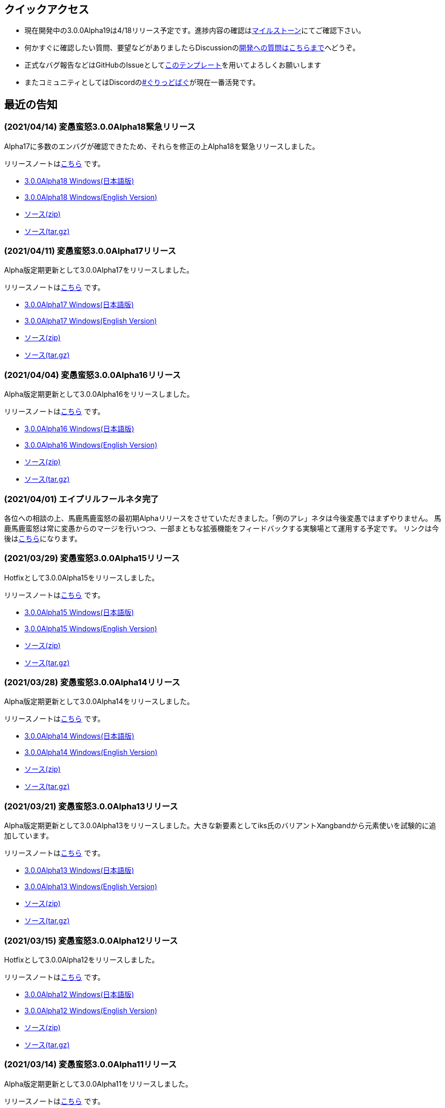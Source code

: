 :lang: ja
:doctype: article

## クイックアクセス

* 現在開発中の3.0.0Alpha19は4/18リリース予定です。進捗内容の確認はlink:https://github.com/hengband/hengband/issues?q=milestone%3A%223.0.0Alpha19Release%22[マイルストーン]にてご確認下さい。
* 何かすぐに確認したい質問、要望などがありましたらDiscussionのlink:https://github.com/hengband/hengband/discussions/356[開発への質問はこちらまで]へどうぞ。
* 正式なバグ報告などはGitHubのIssueとしてlink:https://github.com/hengband/hengband/issues/new?assignees=&labels=bug&template=bug_report.md&title=%E3%80%90%E3%83%90%E3%82%B0%E3%80%91+%E3%83%90%E3%82%B0%E5%A0%B1%E5%91%8A%E3%81%AE%E3%82%BF%E3%82%A4%E3%83%88%E3%83%AB%E3%82%92%E7%B7%A8%E9%9B%86[このテンプレート]を用いてよろしくお願いします
* またコミュニティとしてはDiscordのlink:https://discord.gg/VvDTvb4ewH[#ぐりっどばぐ]が現在一番活発です。

## 最近の告知

### (2021/04/14) 変愚蛮怒3.0.0Alpha18緊急リリース

Alpha17に多数のエンバグが確認できたため、それらを修正の上Alpha18を緊急リリースしました。

リリースノートはlink:https://github.com/hengband/hengband/releases/tag/3.0.0Alpha18[こちら] です。

* link:https://github.com/hengband/hengband/releases/download/3.0.0Alpha18/Hengband-3.0.0Alpha18-jp.zip[3.0.0Alpha18 Windows(日本語版)]
* link:https://github.com/hengband/hengband/releases/download/3.0.0Alpha18/Hengband-3.0.0Alpha18-en.zip[3.0.0Alpha18 Windows(English Version)]
* link:https://github.com/hengband/hengband/archive/3.0.0Alpha18.zip[ソース(zip)]
* link:https://github.com/hengband/hengband/archive/3.0.0Alpha18.tar.gz[ソース(tar.gz)]

### (2021/04/11) 変愚蛮怒3.0.0Alpha17リリース

Alpha版定期更新として3.0.0Alpha17をリリースしました。

リリースノートはlink:https://github.com/hengband/hengband/releases/tag/3.0.0Alpha17[こちら] です。

* link:https://github.com/hengband/hengband/releases/download/3.0.0Alpha17/Hengband-3.0.0Alpha17-jp.zip[3.0.0Alpha17 Windows(日本語版)]
* link:https://github.com/hengband/hengband/releases/download/3.0.0Alpha17/Hengband-3.0.0Alpha17-en.zip[3.0.0Alpha17 Windows(English Version)]
* link:https://github.com/hengband/hengband/archive/3.0.0Alpha17.zip[ソース(zip)]
* link:https://github.com/hengband/hengband/archive/3.0.0Alpha17.tar.gz[ソース(tar.gz)]

### (2021/04/04) 変愚蛮怒3.0.0Alpha16リリース

Alpha版定期更新として3.0.0Alpha16をリリースしました。

リリースノートはlink:https://github.com/hengband/hengband/releases/tag/3.0.0Alpha16[こちら] です。

* link:https://github.com/hengband/hengband/releases/download/3.0.0Alpha16/Hengband-3.0.0Alpha16-jp.zip[3.0.0Alpha16 Windows(日本語版)]
* link:https://github.com/hengband/hengband/releases/download/3.0.0Alpha16/Hengband-3.0.0Alpha16-en.zip[3.0.0Alpha16 Windows(English Version)]
* link:https://github.com/hengband/hengband/archive/3.0.0Alpha16.zip[ソース(zip)]
* link:https://github.com/hengband/hengband/archive/3.0.0Alpha16.tar.gz[ソース(tar.gz)]

### (2021/04/01) エイプリルフールネタ完了

各位への相談の上、馬鹿馬鹿蛮怒の最初期Alphaリリースをさせていただきました。「例のアレ」ネタは今後変愚ではまずやりません。
馬鹿馬鹿蛮怒は常に変愚からのマージを行いつつ、一部まともな拡張機能をフィードバックする実験場とて運用する予定です。
リンクは今後はlink:https://sikabane-works.github.io/bakabakaband/[こちら]になります。

### (2021/03/29) 変愚蛮怒3.0.0Alpha15リリース

Hotfixとして3.0.0Alpha15をリリースしました。

リリースノートはlink:https://github.com/hengband/hengband/releases/tag/3.0.0Alpha15[こちら] です。

* link:https://github.com/hengband/hengband/releases/download/3.0.0Alpha15/Hengband-3.0.0Alpha15-jp.zip[3.0.0Alpha15 Windows(日本語版)]
* link:https://github.com/hengband/hengband/releases/download/3.0.0Alpha15/Hengband-3.0.0Alpha15-en.zip[3.0.0Alpha15 Windows(English Version)]
* link:https://github.com/hengband/hengband/archive/3.0.0Alpha15.zip[ソース(zip)]
* link:https://github.com/hengband/hengband/archive/3.0.0Alpha15.tar.gz[ソース(tar.gz)]

### (2021/03/28) 変愚蛮怒3.0.0Alpha14リリース

Alpha版定期更新として3.0.0Alpha14をリリースしました。

リリースノートはlink:https://github.com/hengband/hengband/releases/tag/3.0.0Alpha14[こちら] です。

* link:https://github.com/hengband/hengband/releases/download/3.0.0Alpha14/Hengband-3.0.0Alpha14-jp.zip[3.0.0Alpha14 Windows(日本語版)]
* link:https://github.com/hengband/hengband/releases/download/3.0.0Alpha14/Hengband-3.0.0Alpha14-en.zip[3.0.0Alpha14 Windows(English Version)]
* link:https://github.com/hengband/hengband/archive/3.0.0Alpha14.zip[ソース(zip)]
* link:https://github.com/hengband/hengband/archive/3.0.0Alpha14.tar.gz[ソース(tar.gz)]

### (2021/03/21) 変愚蛮怒3.0.0Alpha13リリース

Alpha版定期更新として3.0.0Alpha13をリリースしました。大きな新要素としてiks氏のバリアントXangbandから元素使いを試験的に追加しています。

リリースノートはlink:https://github.com/hengband/hengband/releases/tag/3.0.0Alpha13[こちら] です。

* link:https://github.com/hengband/hengband/releases/download/3.0.0Alpha13/Hengband-3.0.0Alpha13-jp.zip[3.0.0Alpha13 Windows(日本語版)]
* link:https://github.com/hengband/hengband/releases/download/3.0.0Alpha13/Hengband-3.0.0Alpha13-en.zip[3.0.0Alpha13 Windows(English Version)]
* link:https://github.com/hengband/hengband/archive/3.0.0Alpha13.zip[ソース(zip)]
* link:https://github.com/hengband/hengband/archive/3.0.0Alpha13.tar.gz[ソース(tar.gz)]

### (2021/03/15) 変愚蛮怒3.0.0Alpha12リリース

Hotfixとして3.0.0Alpha12をリリースしました。

リリースノートはlink:https://github.com/hengband/hengband/releases/tag/3.0.0Alpha12[こちら] です。

* link:https://github.com/hengband/hengband/releases/download/3.0.0Alpha12/Hengband-3.0.0Alpha12-jp.zip[3.0.0Alpha12 Windows(日本語版)]
* link:https://github.com/hengband/hengband/releases/download/3.0.0Alpha12/Hengband-3.0.0Alpha12-en.zip[3.0.0Alpha12 Windows(English Version)]
* link:https://github.com/hengband/hengband/archive/3.0.0Alpha12.zip[ソース(zip)]
* link:https://github.com/hengband/hengband/archive/3.0.0Alpha12.tar.gz[ソース(tar.gz)]

### (2021/03/14) 変愚蛮怒3.0.0Alpha11リリース

Alpha版定期更新として3.0.0Alpha11をリリースしました。

リリースノートはlink:https://github.com/hengband/hengband/releases/tag/3.0.0Alpha11[こちら] です。

* link:https://github.com/hengband/hengband/releases/download/3.0.0Alpha11/Hengband-3.0.0Alpha11-jp.zip[3.0.0Alpha11 Windows(日本語版)]
* link:https://github.com/hengband/hengband/releases/download/3.0.0Alpha11/Hengband-3.0.0Alpha11-en.zip[3.0.0Alpha11 Windows(English Version)]
* link:https://github.com/hengband/hengband/archive/3.0.0Alpha11.zip[ソース(zip)]
* link:https://github.com/hengband/hengband/archive/3.0.0Alpha11.tar.gz[ソース(tar.gz)]

### (2021/03/07) 変愚蛮怒3.0.0Alpha10リリース

Alpha版定期更新として3.0.0Alpha10をリリースしました。

リリースノートはlink:https://github.com/hengband/hengband/releases/tag/3.0.0Alpha10[こちら] です。

* link:https://github.com/hengband/hengband/releases/download/3.0.0Alpha10/Hengband-3.0.0Alpha10-jp.zip[3.0.0Alpha10 Windows(日本語版)]
* link:https://github.com/hengband/hengband/releases/download/3.0.0Alpha10/Hengband-3.0.0Alpha10-en.zip[3.0.0Alpha10 Windows(English Version)]
* link:https://github.com/hengband/hengband/archive/3.0.0Alpha10.zip[ソース(zip)]
* link:https://github.com/hengband/hengband/archive/3.0.0Alpha10.tar.gz[ソース(tar.gz)]

## 変愚蛮怒とは

変愚蛮怒はMoria/Angbandから始まる*band系ローグライクゲームのバリアント(変種)の一種です。直接にはZangbandから派生しています。
鉄獄100Fに潜むラストボス『混沌のサーペント』を撃破して『＊勝利＊』を遂げるためには、キャラクターのレベルや装備だけでなく、＊あなた＊自身の習熟が求められます。

image::image/Melkor.png[Balrog/Paradin(Death)]

## link:web_update.html[WEB更新履歴→]
